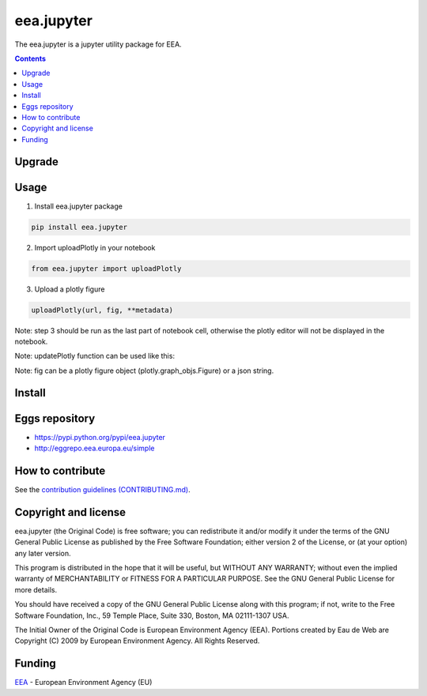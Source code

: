 ==========================
eea.jupyter
==========================
.. image:: https://ci.eionet.europa.eu/buildStatus/icon?job=eea/eea.jupyter/develop
  :target: https://ci.eionet.europa.eu/job/eea/job/eea.jupyter/job/develop/display/redirect
  :alt: Develop
.. image:: https://ci.eionet.europa.eu/buildStatus/icon?job=eea/eea.jupyter/master
  :target: https://ci.eionet.europa.eu/job/eea/job/eea.jupyter/job/master/display/redirect
  :alt: Master

The eea.jupyter is a jupyter utility package for EEA.

.. contents::

Upgrade
=======


Usage
=============
1. Install eea.jupyter package
  
.. code-block:: console

  pip install eea.jupyter

2. Import uploadPlotly in your notebook
  
.. code-block:: python

  from eea.jupyter import uploadPlotly


3. Upload a plotly figure

.. code-block:: python

  uploadPlotly(url, fig, **metadata)

Note: step 3 should be run as the last part of notebook cell, otherwise the plotly editor will not be displayed in the notebook.

Note: updatePlotly function can be used like this:

.. code-block:: python
  metadata = {"title":"My visualization"}
  uploadPlotly(url, fig, **metadata)
  uploadPlotly(url, fig, **{"title":"My visualization"})
  uploadPlotly(url, fig, title="My visualization")

Note: fig can be a plotly figure object (plotly.graph_objs.Figure) or a json string.

Install
=======


Eggs repository
===============

- https://pypi.python.org/pypi/eea.jupyter
- http://eggrepo.eea.europa.eu/simple


How to contribute
=================
See the `contribution guidelines (CONTRIBUTING.md) <https://github.com/eea/eea.jupyter/blob/main/CONTRIBUTING.md>`_.


Copyright and license
=====================

eea.jupyter (the Original Code) is free software; you can
redistribute it and/or modify it under the terms of the
GNU General Public License as published by the Free Software Foundation;
either version 2 of the License, or (at your option) any later version.

This program is distributed in the hope that it will be useful, but
WITHOUT ANY WARRANTY; without even the implied warranty of MERCHANTABILITY
or FITNESS FOR A PARTICULAR PURPOSE. See the GNU General Public License
for more details.

You should have received a copy of the GNU General Public License along
with this program; if not, write to the Free Software Foundation, Inc., 59
Temple Place, Suite 330, Boston, MA 02111-1307 USA.

The Initial Owner of the Original Code is European Environment Agency (EEA).
Portions created by Eau de Web are Copyright (C) 2009 by
European Environment Agency. All Rights Reserved.


Funding
=======

EEA_ - European Environment Agency (EU)

.. _EEA: https://www.eea.europa.eu/
.. _`EEA Web Systems Training`: http://www.youtube.com/user/eeacms/videos?view=1
